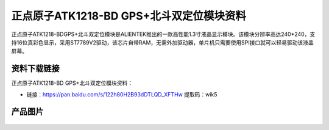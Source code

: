 
正点原子ATK1218-BD GPS+北斗双定位模块资料
===========================================

正点原子ATK1218-BDGPS+北斗双定位模块是ALIENTEK推出的一款高性能1.3寸液晶显示模块。该模块分辨率高达240*240，支持16位真彩色显示，采用ST7789V2驱动，该芯片自带RAM，无需外加驱动器，单片机只需要使用SPI接口就可以轻易驱动该液晶屏幕。

资料下载链接
------------

正点原子ATK1218-BD GPS+北斗双定位模块资料：

- 链接：https://pan.baidu.com/s/122h80H2B93dDTLQD_XFTHw  提取码：wik5 

产品图片
--------

.. figure:: media/1.3-lcd.png
   :align: center

    正点原子ATK1218-BD GPS+北斗双定位模


